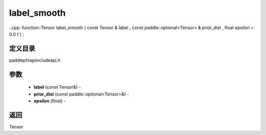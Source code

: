 .. _cn_api_paddle_experimental_label_smooth:

label_smooth
-------------------------------

..cpp: function::Tensor label_smooth ( const Tensor & label , const paddle::optional<Tensor> & prior_dist , float epsilon = 0.0 f ) ;

定义目录
:::::::::::::::::::::
paddle\phi\api\include\api.h

参数
:::::::::::::::::::::
	- **label** (const Tensor&) - 
	- **prior_dist** (const paddle::optional<Tensor>&) - 
	- **epsilon** (float) - 



返回
:::::::::::::::::::::
Tensor
